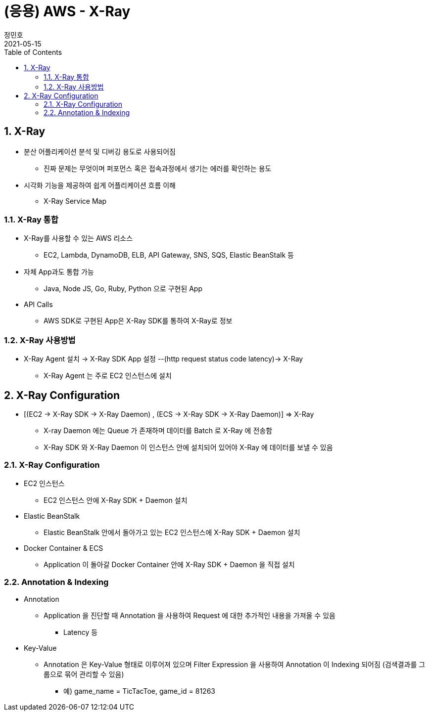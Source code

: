 = (응용) AWS - X-Ray
정민호
2021-05-15
:jbake-last_updated: 2021-05-15
:jbake-type: post
:jbake-status: published
:jbake-tags: 학습, AWS
:description: AWS에 대해 알아봅니다.
:jbake-og: {"image": "img/jdk/duke.jpg"}
:idprefix:
:toc:
:sectnums:


== X-Ray
- 분산 어플리케이션 분석 및 디버깅 용도로 사용되어짐
 * 진짜 문제는 무엇이며 퍼포먼스 혹은 접속과정에서 생기는 에러를 확인하는 용도
- 시각화 기능을 제공하여 쉽게 어플리케이션 흐름 이해
 * X-Ray Service Map

=== X-Ray 통합
- X-Ray를 사용할 수 있는 AWS 리소스
 * EC2, Lambda, DynamoDB, ELB, API Gateway, SNS, SQS, Elastic BeanStalk 등
- 자체 App과도 통합 가능
 * Java, Node JS, Go, Ruby, Python 으로 구현된 App
- API Calls
 * AWS SDK로 구현된 App은 X-Ray SDK를 통하여 X-Ray로 정보

=== X-Ray 사용방법
- X-Ray Agent 설치 -> X-Ray SDK App 설정 --(http request status code latency)-> X-Ray
 * X-Ray Agent 는 주로 EC2 인스턴스에 설치


== X-Ray Configuration
- [(EC2 -> X-Ray SDK -> X-Ray Daemon) , (ECS -> X-Ray SDK -> X-Ray Daemon)] => X-Ray
 * X-ray Daemon 에는 Queue 가 존재하며 데이터를 Batch 로 X-Ray 에 전송함
 * X-Ray SDK 와 X-Ray Daemon 이 인스턴스 안에 설치되어 있어야 X-Ray 에 데이터를 보낼 수 있음

=== X-Ray Configuration
- EC2 인스턴스
 * EC2 인스턴스 안에 X-Ray SDK + Daemon 설치
- Elastic BeanStalk
 * Elastic BeanStalk 안에서 돌아가고 있는 EC2 인스턴스에 X-Ray SDK + Daemon 설치
- Docker Container & ECS
 * Application 이 돌아갈 Docker Container 안에 X-Ray SDK + Daemon 을 직접 설치

=== Annotation & Indexing
- Annotation
 * Application 을 진단할 때 Annotation 을 사용하여 Request 에 대한 추가적인 내용을 가져올 수 있음
 ** Latency 등
- Key-Value
 * Annotation 은 Key-Value 형태로 이루어져 있으며 Filter Expression 을 사용하여 Annotation 이 Indexing 되어짐 (검색결과를 그룹으로 묶어 관리할 수 있음)
 ** 예) game_name = TicTacToe, game_id = 81263